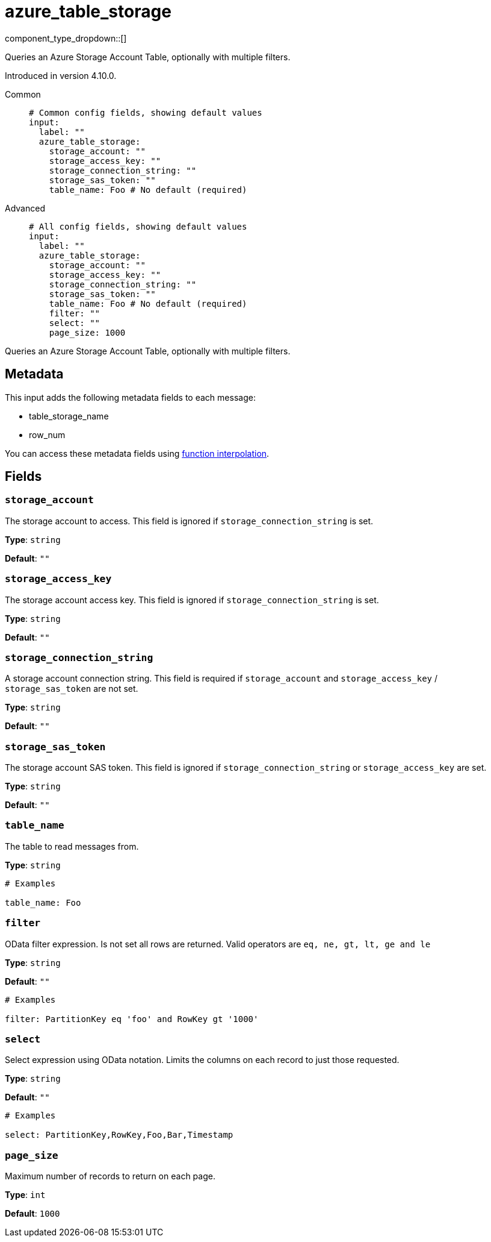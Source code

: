 = azure_table_storage
// tag::single-source[]
:type: input
:status: beta
:categories: ["Services","Azure"]

component_type_dropdown::[]

Queries an Azure Storage Account Table, optionally with multiple filters.

ifndef::env-cloud[]
Introduced in version 4.10.0.
endif::[]

[tabs]
======
Common::
+
--

```yml
# Common config fields, showing default values
input:
  label: ""
  azure_table_storage:
    storage_account: ""
    storage_access_key: ""
    storage_connection_string: ""
    storage_sas_token: ""
    table_name: Foo # No default (required)
```

--
Advanced::
+
--

```yml
# All config fields, showing default values
input:
  label: ""
  azure_table_storage:
    storage_account: ""
    storage_access_key: ""
    storage_connection_string: ""
    storage_sas_token: ""
    table_name: Foo # No default (required)
    filter: ""
    select: ""
    page_size: 1000
```

--
======

Queries an Azure Storage Account Table, optionally with multiple filters.

== Metadata

This input adds the following metadata fields to each message:

- table_storage_name
- row_num

You can access these metadata fields using xref:configuration:interpolation.adoc#bloblang-queries[function interpolation].

== Fields

=== `storage_account`

The storage account to access. This field is ignored if `storage_connection_string` is set.


*Type*: `string`

*Default*: `""`

=== `storage_access_key`

The storage account access key. This field is ignored if `storage_connection_string` is set.


*Type*: `string`

*Default*: `""`

=== `storage_connection_string`

A storage account connection string. This field is required if `storage_account` and `storage_access_key` / `storage_sas_token` are not set.


*Type*: `string`

*Default*: `""`

=== `storage_sas_token`

The storage account SAS token. This field is ignored if `storage_connection_string` or `storage_access_key` are set.


*Type*: `string`

*Default*: `""`

=== `table_name`

The table to read messages from.


*Type*: `string`


```yml
# Examples

table_name: Foo
```

=== `filter`

OData filter expression. Is not set all rows are returned. Valid operators are `eq, ne, gt, lt, ge and le`


*Type*: `string`

*Default*: `""`

```yml
# Examples

filter: PartitionKey eq 'foo' and RowKey gt '1000'
```

=== `select`

Select expression using OData notation. Limits the columns on each record to just those requested.


*Type*: `string`

*Default*: `""`

```yml
# Examples

select: PartitionKey,RowKey,Foo,Bar,Timestamp
```

=== `page_size`

Maximum number of records to return on each page.


*Type*: `int`

*Default*: `1000`

// end::single-source[]